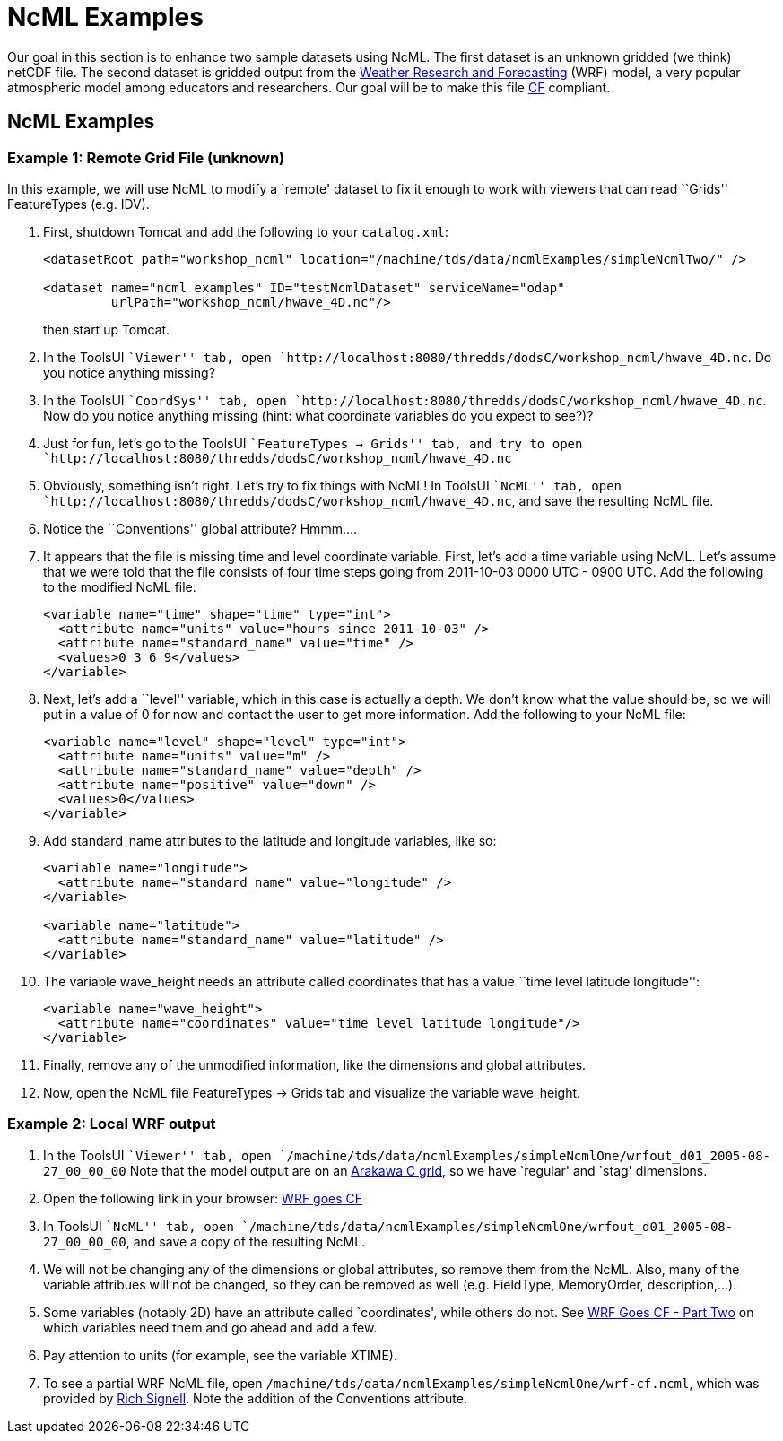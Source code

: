 :source-highlighter: coderay
[[threddsDocs]]


= NcML Examples

Our goal in this section is to enhance two sample datasets using NcML.
The first dataset is an unknown gridded (we think) netCDF file. The
second dataset is gridded output from the
http://www.wrf-model.org/index.php[Weather Research and Forecasting]
(WRF) model, a very popular atmospheric model among educators and
researchers. Our goal will be to make this file
http://cfconventions.org/[CF] compliant.

== NcML Examples

=== Example 1: Remote Grid File (unknown)

In this example, we will use NcML to modify a `remote' dataset to fix it
enough to work with viewers that can read ``Grids'' FeatureTypes (e.g.
IDV).

1.  First, shutdown Tomcat and add the following to your `catalog.xml`:
+
----------------------------------------------------------------------------------------------
<datasetRoot path="workshop_ncml" location="/machine/tds/data/ncmlExamples/simpleNcmlTwo/" />

<dataset name="ncml examples" ID="testNcmlDataset" serviceName="odap"
         urlPath="workshop_ncml/hwave_4D.nc"/>
----------------------------------------------------------------------------------------------
+
then start up Tomcat.
2.  In the ToolsUI ``Viewer'' tab, open
`http://localhost:8080/thredds/dodsC/workshop_ncml/hwave_4D.nc`. Do you
notice anything missing?
3.  In the ToolsUI ``CoordSys'' tab, open
`http://localhost:8080/thredds/dodsC/workshop_ncml/hwave_4D.nc`. Now do
you notice anything missing (hint: what coordinate variables do you
expect to see?)?
4.  Just for fun, let’s go to the ToolsUI ``FeatureTypes → Grids'' tab,
and try to open
`http://localhost:8080/thredds/dodsC/workshop_ncml/hwave_4D.nc`
5.  Obviously, something isn’t right. Let’s try to fix things with NcML!
In ToolsUI ``NcML'' tab, open
`http://localhost:8080/thredds/dodsC/workshop_ncml/hwave_4D.nc`, and
save the resulting NcML file.
6.  Notice the ``Conventions'' global attribute? Hmmm….
7.  It appears that the file is missing time and level coordinate
variable. First, let’s add a time variable using NcML. Let’s assume that
we were told that the file consists of four time steps going from
2011-10-03 0000 UTC - 0900 UTC. Add the following to the modified NcML
file:
+
-----------------------------------------------------------
<variable name="time" shape="time" type="int">
  <attribute name="units" value="hours since 2011-10-03" />
  <attribute name="standard_name" value="time" />
  <values>0 3 6 9</values>
</variable>
-----------------------------------------------------------
8.  Next, let’s add a ``level'' variable, which in this case is actually
a depth. We don’t know what the value should be, so we will put in a
value of 0 for now and contact the user to get more information. Add the
following to your NcML file:
+
--------------------------------------------------
<variable name="level" shape="level" type="int">
  <attribute name="units" value="m" />
  <attribute name="standard_name" value="depth" />
  <attribute name="positive" value="down" />
  <values>0</values>
</variable>
--------------------------------------------------
9.  Add standard_name attributes to the latitude and longitude
variables, like so:
+
------------------------------------------------------
<variable name="longitude">
  <attribute name="standard_name" value="longitude" />
</variable>

<variable name="latitude">
  <attribute name="standard_name" value="latitude" />
</variable>
------------------------------------------------------
10. The variable wave_height needs an attribute called coordinates that
has a value ``time level latitude longitude'':
+
-----------------------------------------------------------------------
<variable name="wave_height">
  <attribute name="coordinates" value="time level latitude longitude"/>
</variable>
-----------------------------------------------------------------------
11. Finally, remove any of the unmodified information, like the
dimensions and global attributes.
12. Now, open the NcML file FeatureTypes → Grids tab and visualize the
variable wave_height.

=== Example 2: Local WRF output

1.  In the ToolsUI ``Viewer'' tab, open
`/machine/tds/data/ncmlExamples/simpleNcmlOne/wrfout_d01_2005-08-27_00_00_00`
Note that the model output are on an
http://mitgcm.org/sealion/online_documents/node45.html[Arakawa C grid],
so we have `regular' and `stag' dimensions.
2.  Open the following link in your browser:
http://www.unidata.ucar.edu/blogs/developer/en/entry/wrf_goes_cf[WRF
goes CF]
3.  In ToolsUI ``NcML'' tab, open
`/machine/tds/data/ncmlExamples/simpleNcmlOne/wrfout_d01_2005-08-27_00_00_00`,
and save a copy of the resulting NcML.
4.  We will not be changing any of the dimensions or global attributes,
so remove them from the NcML. Also, many of the variable attribues will
not be changed, so they can be removed as well (e.g. FieldType,
MemoryOrder, description,…).
5.  Some variables (notably 2D) have an attribute called `coordinates',
while others do not. See
http://www.unidata.ucar.edu/blogs/developer/en/entry/wrf_goes_cf_two[WRF
Goes CF - Part Two] on which variables need them and go ahead and add a
few.
6.  Pay attention to units (for example, see the variable XTIME).
7.  To see a partial WRF NcML file, open
`/machine/tds/data/ncmlExamples/simpleNcmlOne/wrf-cf.ncml`, which was
provided by
http://rsignell.tiddlyspot.com/#%5B%5BMaking%20WRF%20files%20CF-Compliant%5D%5D[Rich
Signell]. Note the addition of the Conventions attribute.
